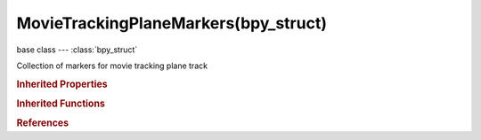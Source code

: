 MovieTrackingPlaneMarkers(bpy_struct)
=====================================

.. module:: bpy.types

base class --- :class:`bpy_struct`

.. class:: MovieTrackingPlaneMarkers(bpy_struct)

   Collection of markers for movie tracking plane track

   .. method:: find_frame(frame, exact=True)

      Get plane marker for specified frame

      :arg frame:

         Frame, Frame number to find marker for

      :type frame: int in [0, 1048574]
      :arg exact:

         Exact, Get plane marker at exact frame number rather than get estimated marker

      :type exact: boolean, (optional)
      :return:

         Plane marker for specified frame

      :rtype: :class:`MovieTrackingPlaneMarker`

   .. method:: insert_frame(frame)

      Insert a new plane marker at the specified frame

      :arg frame:

         Frame, Frame number to insert marker to

      :type frame: int in [0, 1048574]
      :return:

         Newly created plane marker

      :rtype: :class:`MovieTrackingPlaneMarker`

   .. method:: delete_frame(frame)

      Delete plane marker at specified frame

      :arg frame:

         Frame, Frame number to delete plane marker from

      :type frame: int in [0, 1048574]

   .. classmethod:: bl_rna_get_subclass(id, default=None)
   
      :arg id: The RNA type identifier.
      :type id: string
      :return: The RNA type or default when not found.
      :rtype: :class:`bpy.types.Struct` subclass


   .. classmethod:: bl_rna_get_subclass_py(id, default=None)
   
      :arg id: The RNA type identifier.
      :type id: string
      :return: The class or default when not found.
      :rtype: type


.. rubric:: Inherited Properties

.. hlist::
   :columns: 2

   * :class:`bpy_struct.id_data`

.. rubric:: Inherited Functions

.. hlist::
   :columns: 2

   * :class:`bpy_struct.as_pointer`
   * :class:`bpy_struct.driver_add`
   * :class:`bpy_struct.driver_remove`
   * :class:`bpy_struct.get`
   * :class:`bpy_struct.is_property_hidden`
   * :class:`bpy_struct.is_property_readonly`
   * :class:`bpy_struct.is_property_set`
   * :class:`bpy_struct.items`
   * :class:`bpy_struct.keyframe_delete`
   * :class:`bpy_struct.keyframe_insert`
   * :class:`bpy_struct.keys`
   * :class:`bpy_struct.path_from_id`
   * :class:`bpy_struct.path_resolve`
   * :class:`bpy_struct.property_unset`
   * :class:`bpy_struct.type_recast`
   * :class:`bpy_struct.values`

.. rubric:: References

.. hlist::
   :columns: 2

   * :class:`MovieTrackingPlaneTrack.markers`


